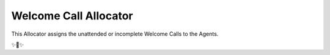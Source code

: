Welcome Call Allocator
======================

This Allocator assigns the unattended or incomplete Welcome Calls to the Agents.

✨🍰✨
